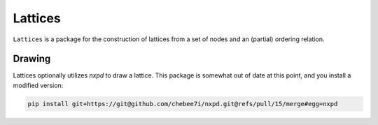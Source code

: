 .. README.rst

Lattices
========

|travis| |appveyor| |codecov| |readthedocs|

``Lattices`` is a package for the construction of lattices from a set of nodes
and an (partial) ordering relation.

Drawing
-------

Lattices optionally utilizes `nxpd` to draw a lattice. This package is somewhat
out of date at this point, and you install a modified version:

.. code-block:: bash

   pip install git+https://git@github.com/chebee7i/nxpd.git@refs/pull/15/merge#egg=nxpd



.. |travis| image:: https://travis-ci.org/Autoplectic/lattices.svg?branch=master
   :target: https://travis-ci.org/Autoplectic/lattices
   :alt: build status

.. |appveyor| image:: https://ci.appveyor.com/api/projects/status/to2kso5s9a07ehbe?svg=true
   :target: https://ci.appveyor.com/project/Autoplectic/lattices/branch/master
   :alt: build status

.. |codecov| image:: https://codecov.io/gh/Autoplectic/lattices/branch/master/graph/badge.svg
  :target: https://codecov.io/gh/Autoplectic/lattices
  :alt: test coverage

.. |readthedocs| image:: https://readthedocs.org/projects/lattices/badge/?version=latest
  :target: https://lattices.readthedocs.io/en/latest/?badge=latest
  :alt: documentation status
